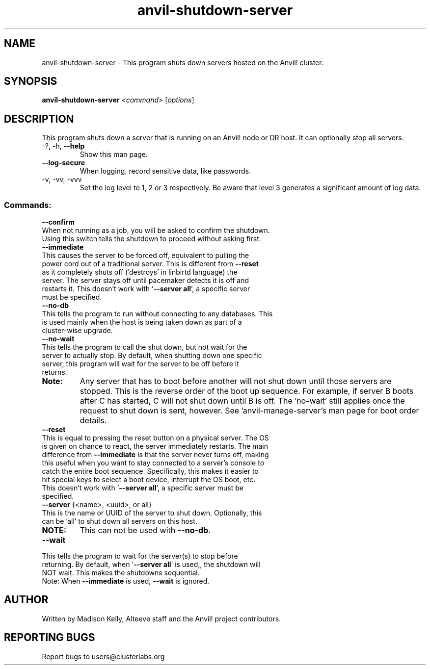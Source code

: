 .\" Manpage for the Anvil! server shutdown tool
.\" Contact mkelly@alteeve.com to report issues, concerns or suggestions.
.TH anvil-shutdown-server "8" "March 10 2025" "Anvil! Intelligent Availability™ Platform"
.SH NAME
anvil-shutdown-server \- This program shuts down servers hosted on the Anvil! cluster.
.SH SYNOPSIS
.B anvil-shutdown-server 
\fI\,<command> \/\fR[\fI\,options\/\fR]
.SH DESCRIPTION
This program shuts down a server that is running on an Anvil! node or DR host. It can optionally stop all servers.
.TP
\-?, \-h, \fB\-\-help\fR
Show this man page.
.TP
\fB\-\-log\-secure\fR
When logging, record sensitive data, like passwords.
.TP
\-v, \-vv, \-vvv
Set the log level to 1, 2 or 3 respectively. Be aware that level 3 generates a significant amount of log data.
.IP
.SS "Commands:"
\fB\-\-confirm\fR
.TP
When not running as a job, you will be asked to confirm the shutdown. Using this switch tells the shutdown to proceed without asking first.
.TP
\fB\-\-immediate\fR
.TP
This causes the server to be forced off, equivalent to pulling the power cord out of a traditional server. This is different from \fB\-\-reset\fR as it completely shuts off ('destroys' in linbirtd language) the server. The server stays off until pacemaker detects it is off and restarts it. This doesn't work with '\fB\-\-server all\fR', a specific server must be specified.
.TP
\fB\-\-no\-db\fR
.TP
This tells the program to run without connecting to any databases. This is used mainly when the host is being taken down as part of a cluster-wise upgrade.
.TP
\fB\-\-no\-wait\fR
.TP
This tells the program to call the shut down, but not wait for the server to actually stop. By default, when shutting down one specific server, this program will wait for the server to be off before it returns. 
.TP
.B Note:
Any server that has to boot before another will not shut down until those servers are stopped. This is the reverse order of the boot up sequence. For example, if server B boots after C has started, C will not shut down until B is off. The 'no-wait' still applies once the request to shut down is sent, however. See 'anvil-manage-server's man page for boot order details.
.TP
\fB\-\-reset\fR
.TP
This is equal to pressing the reset button on a physical server. The OS is given on chance to react, the server immediately restarts. The main difference from \fB\-\-immediate\fR is that the server never turns off, making this useful when you want to stay connected to a server's console to catch the entire boot sequence. Specifically, this makes it easier to hit special keys to select a boot device, interrupt the OS boot, etc. This doesn't work with '\fB\-\-server all\fR', a specific server must be specified.
.TP
\fB\-\-server\fR {<name>, <uuid>, or all}
.TP
This is the name or UUID of the server to shut down. Optionally, this can be 'all' to shut down all servers on this host.
.TP
.B NOTE: 
This can not be used with \fB\-\-no\-db\fR.
.TP
\fB\-\-wait\fR
.TP
This tells the program to wait for the server(s) to stop before returning. By default, when '\fB\-\-server all\fR' is used,, the shutdown will NOT wait. This makes the shutdowns sequential.
.TP
Note: When \fB\-\-immediate\fR is used, \fB\-\-wait\fR is ignored.
.IP
.SH AUTHOR
Written by Madison Kelly, Alteeve staff and the Anvil! project contributors.
.SH "REPORTING BUGS"
Report bugs to users@clusterlabs.org
